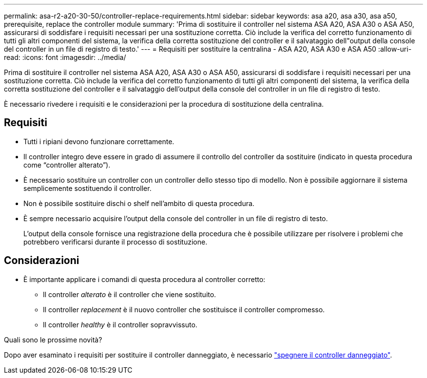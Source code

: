 ---
permalink: asa-r2-a20-30-50/controller-replace-requirements.html 
sidebar: sidebar 
keywords: asa a20, asa a30, asa a50, prerequisite, replace the controller module 
summary: 'Prima di sostituire il controller nel sistema ASA A20, ASA A30 o ASA A50, assicurarsi di soddisfare i requisiti necessari per una sostituzione corretta. Ciò include la verifica del corretto funzionamento di tutti gli altri componenti del sistema, la verifica della corretta sostituzione del controller e il salvataggio dell"output della console del controller in un file di registro di testo.' 
---
= Requisiti per sostituire la centralina - ASA A20, ASA A30 e ASA A50
:allow-uri-read: 
:icons: font
:imagesdir: ../media/


[role="lead"]
Prima di sostituire il controller nel sistema ASA A20, ASA A30 o ASA A50, assicurarsi di soddisfare i requisiti necessari per una sostituzione corretta. Ciò include la verifica del corretto funzionamento di tutti gli altri componenti del sistema, la verifica della corretta sostituzione del controller e il salvataggio dell'output della console del controller in un file di registro di testo.

È necessario rivedere i requisiti e le considerazioni per la procedura di sostituzione della centralina.



== Requisiti

* Tutti i ripiani devono funzionare correttamente.
* Il controller integro deve essere in grado di assumere il controllo del controller da sostituire (indicato in questa procedura come "`controller alterato`").
* È necessario sostituire un controller con un controller dello stesso tipo di modello. Non è possibile aggiornare il sistema semplicemente sostituendo il controller.
* Non è possibile sostituire dischi o shelf nell'ambito di questa procedura.
* È sempre necessario acquisire l'output della console del controller in un file di registro di testo.
+
L'output della console fornisce una registrazione della procedura che è possibile utilizzare per risolvere i problemi che potrebbero verificarsi durante il processo di sostituzione.





== Considerazioni

* È importante applicare i comandi di questa procedura al controller corretto:
+
** Il controller _alterato_ è il controller che viene sostituito.
** Il controller _replacement_ è il nuovo controller che sostituisce il controller compromesso.
** Il controller _healthy_ è il controller sopravvissuto.




.Quali sono le prossime novità?
Dopo aver esaminato i requisiti per sostituire il controller danneggiato, è necessario link:controller-replace-shutdown.html["spegnere il controller danneggiato"].
